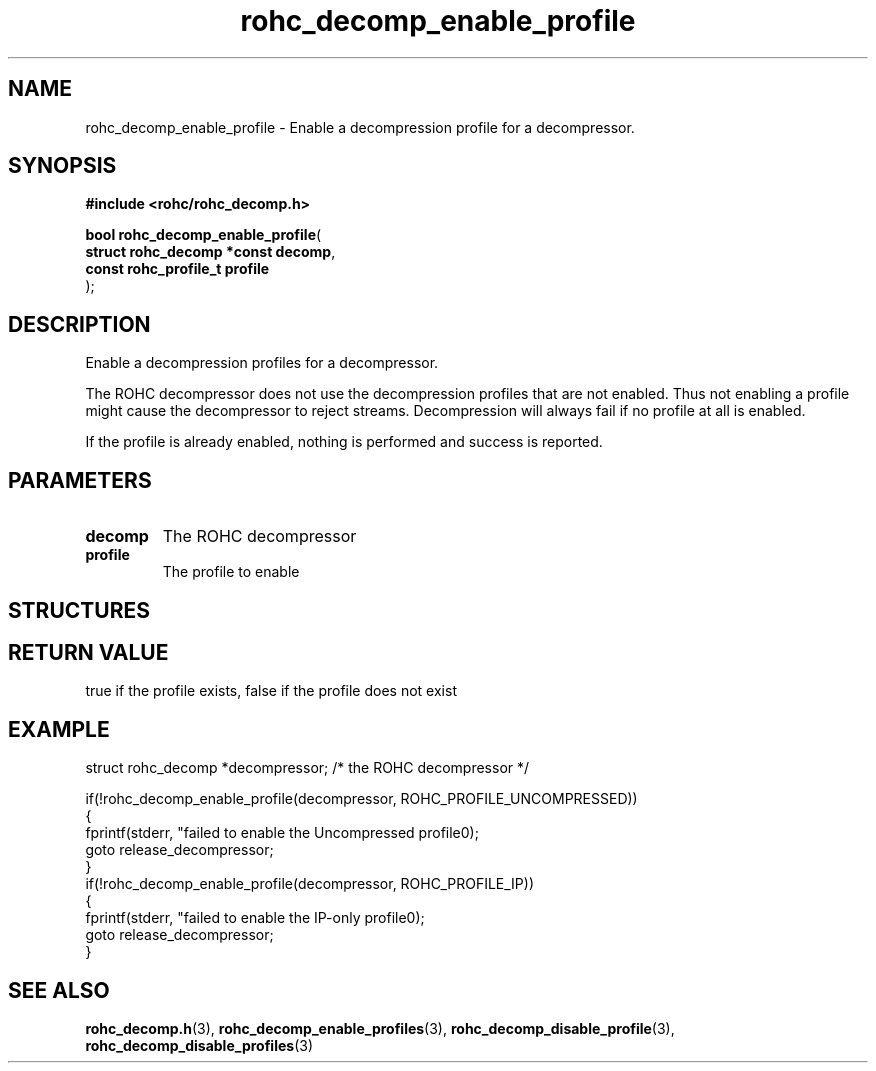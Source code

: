 .\" File automatically generated by doxy2man0.1
.\" Generation date: ven. déc. 1 2017
.TH rohc_decomp_enable_profile 3 2017-12-01 "ROHC" "ROHC library Programmer's Manual"
.SH "NAME"
rohc_decomp_enable_profile \- Enable a decompression profile for a decompressor.
.SH SYNOPSIS
.nf
.B #include <rohc/rohc_decomp.h>
.sp
\fBbool rohc_decomp_enable_profile\fP(
    \fBstruct rohc_decomp *const  decomp\fP,
    \fBconst rohc_profile_t       profile\fP
);
.fi
.SH DESCRIPTION
.PP 
Enable a decompression profiles for a decompressor.
.PP 
The ROHC decompressor does not use the decompression profiles that are not enabled. Thus not enabling a profile might cause the decompressor to reject streams. Decompression will always fail if no profile at all is enabled.
.PP 
If the profile is already enabled, nothing is performed and success is reported.
.SH PARAMETERS
.TP
.B decomp
The ROHC decompressor 
.TP
.B profile
The profile to enable 
.SH STRUCTURES
.SH RETURN VALUE
.PP
true if the profile exists, false if the profile does not exist
.SH EXAMPLE
.nf
struct rohc_decomp *decompressor;       /* the ROHC decompressor */

if(!rohc_decomp_enable_profile(decompressor, ROHC_PROFILE_UNCOMPRESSED))
{
        fprintf(stderr, "failed to enable the Uncompressed profile\n");
        goto release_decompressor;
}
if(!rohc_decomp_enable_profile(decompressor, ROHC_PROFILE_IP))
{
        fprintf(stderr, "failed to enable the IP\-only profile\n");
        goto release_decompressor;
}




.fi
.SH SEE ALSO
.BR rohc_decomp.h (3),
.BR rohc_decomp_enable_profiles (3),
.BR rohc_decomp_disable_profile (3),
.BR rohc_decomp_disable_profiles (3)
